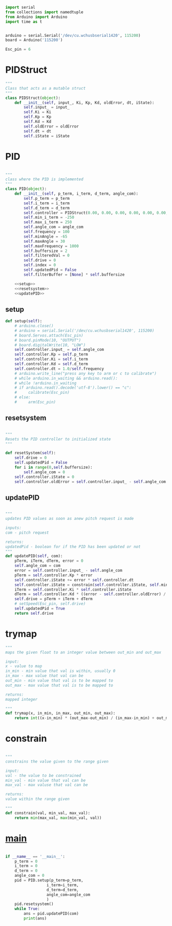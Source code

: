 
#+BEGIN_SRC python :tangle read.py
import serial
from collections import namedtuple
from Arduino import Arduino
import time as t
#+END_SRC

#+BEGIN_SRC python :tangle read.py

arduino = serial.Serial('/dev/cu.wchusbserial1420', 115200)
board = Arduino('115200')

Esc_pin = 6
#+END_SRC

* PIDStruct
#+BEGIN_SRC python :tangle read.py
"""
Class that acts as a mutable struct
"""
class PIDStruct(object):
    def __init__(self, input_, Ki, Kp, Kd, oldError, dt, iState):
        self.input_ = input_
        self.Ki = Ki
        self.Kp = Kp
        self.Kd = Kd
        self.oldError = oldError
        self.dt = dt
        self.iState = iState
#+END_SRC

* PID
#+BEGIN_SRC python :tangle read.py :noweb yes

"""
class where the PID is implemented
"""
class PID(object):
    def __init__(self, p_term, i_term, d_term, angle_com):
        self.p_term = p_term
        self.i_term = i_term
        self.d_term = d_term
        self.controller = PIDStruct(0.00, 0.00, 0.00, 0.00, 0.00, 0.00, 0.00)
        self.min_i_term = -250
        self.max_i_term = 250
        self.angle_com = angle_com
        self.frequency = 100
        self.minAngle = -65
        self.maxAngle = 30
        self.maxFrequency = 1000
        self.buffersize = 2
        self.filteredVal = 0
        self.drive = 0
        self.index = 0
        self.updatedPid = False
        self.filterBuffer = [None] * self.buffersize

    <<setup>>
    <<resetsystem>>
    <<updatePID>>
#+END_SRC

** setup
#+NAME: setup
 #+BEGIN_SRC python
 def setup(self):
     # arduino.close()
     # arduino = serial.Serial('/dev/cu.wchusbserial1420', 115200)
     # board.Servos.attach(Esc_pin)
     # board.pinMode(10, "OUTPUT")
     # board.digitalWrite(10, "LOW")
     self.controller.input_ = self.angle_com
     self.controller.Kp = self.p_term
     self.controller.Ki = self.i_term
     self.controller.Kd = self.d_term
     self.controller.dt = 1.0/self.frequency
     # arduino.write_line("press any key to arm or c to calibrate")
     # while arduino.in_waiting && arduino.read():
     # while !arduino.in_waiting
     # if arduino.read().decode('utf-8').lower() == "c":
     #     calibrate(Esc_pin)
     # else:
     #     arm(Esc_pin)
 #+END_SRC

** resetsystem
#+NAME: resetsystem
 #+BEGIN_SRC python

 """
 Resets the PID controller to initialized state
 """

 def resetSystem(self):
     self.drive = 0
     self.updatedPid = False
     for i in range(0,self.buffersize):
         self.angle_com = 0
     self.controller.iState = 0
     self.controller.oldError = self.controller.input_ - self.angle_com
 #+END_SRC

** updatePID
#+NAME: updatePID
 #+BEGIN_SRC python

"""
updates PID values as soon as anew pitch request is made

inputs:
com - pitch request

returns:
updatedPid - boolean for if the PID has been updated or not
"""
def updatePID(self, com):
    pTerm, iTerm, dTerm, error = 0
    self.angle_com = com
    error = self.controller.input_ - self.angle_com
    pTerm = self.controller.Kp * error
    self.controller.iState += error * self.controller.dt
    self.controller.iState = constrain(self.controller.iState, self.min_i_term/self.controller.Ki, self.max_i_term/self.controller.Ki)
    iTerm = self.controller.Ki * self.controller.iState
    dTerm = self.controller.Kd * ((error - self.controller.oldError) / self.controller.dt)
    self.drive = pTerm + iTerm + dTerm
    # setSpeed(Esc_pin, self.drive)
    self.updatedPid = True
    return self.drive
 #+END_SRC


* trymap
#+BEGIN_SRC python :tangle read.py
"""
maps the given float to an integer value between out_min and out_max

input:
x - value to map
in_min - min value that val is within, usually 0
in_max - max value that val can be
out_min - min value that val is to be mapped to
out_max - max value that val is to be mapped to

returns:
mapped integer

"""
def trymap(x, in_min, in_max, out_min, out_max):
    return int((x-in_min) * (out_max-out_min) / (in_max-in_min) + out_min)
#+END_SRC

* constrain
#+BEGIN_SRC python :tangle read.py

"""
constrains the value given to the range given

input:
val - the value to be constrained
min_val - min value that val can be
max_val - max valuse that val can be

returns:
value within the range given

"""
def constrain(val, min_val, max_val):
    return min(max_val, max(min_val, val))
#+END_SRC

* __main__
#+BEGIN_SRC python :tangle read.py 

if __name__ == '__main__':
    p_term = 0
    i_term = 0
    d_term = 0 
    angle_com = 0
    pid = PID.setup(p_term=p_term,
                  i_term=i_term,
                  d_term=d_term,
                  angle_com=angle_com
                  )
    pid.resetsystem()
    while True:
        ans = pid.updatePID(com)
        print(ans)
#+END_SRC
